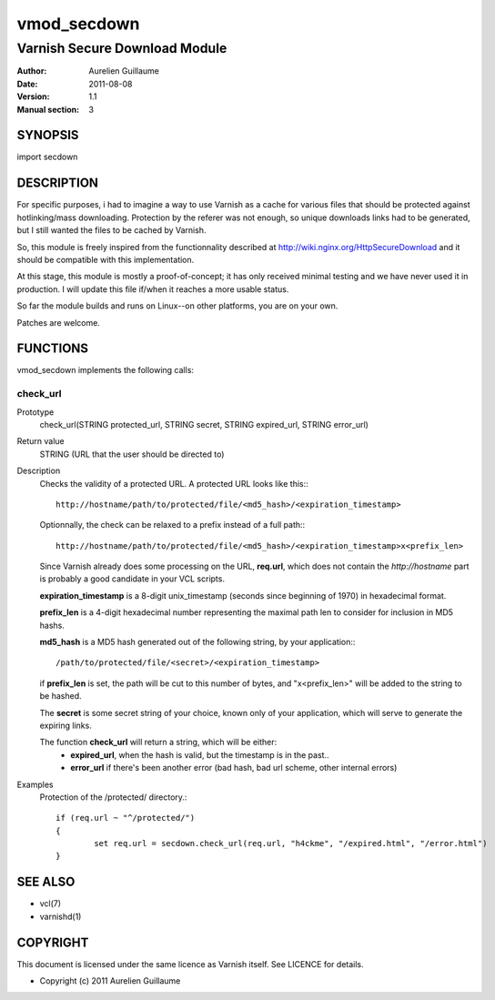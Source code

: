 ============
vmod_secdown
============

------------------------------
Varnish Secure Download Module
------------------------------

:Author: Aurelien Guillaume
:Date:   2011-08-08
:Version: 1.1
:Manual section: 3


SYNOPSIS
========

import secdown

DESCRIPTION
===========

For specific purposes, i had to imagine a way to use Varnish as a cache for
various files that should be protected against hotlinking/mass downloading.
Protection by the referer was not enough, so unique downloads links had to be generated,
but I still wanted the files to be cached by Varnish.

So, this module is freely inspired from the functionnality described at
http://wiki.nginx.org/HttpSecureDownload and it should be compatible with this implementation.

At this stage, this module is mostly a proof-of-concept; it has only received minimal
testing and we have never used it in production. I will update this file if/when it reaches
a more usable status.

So far the module builds and runs on Linux--on other platforms, you are on your own.

Patches are welcome.

FUNCTIONS
=========

vmod_secdown implements the following calls:

check_url
---------

Prototype
	check_url(STRING protected_url, STRING secret, STRING expired_url, STRING error_url)

Return value
	STRING (URL that the user should be directed to)

Description
	Checks the validity of a protected URL. A protected URL looks like this:::

		http://hostname/path/to/protected/file/<md5_hash>/<expiration_timestamp>
	
	Optionnally, the check can be relaxed to a prefix instead of a full path:::

		http://hostname/path/to/protected/file/<md5_hash>/<expiration_timestamp>x<prefix_len>

	Since Varnish already does some processing on the URL, **req.url**, which does not contain
	the `http://hostname` part is probably a good candidate in your VCL scripts.

	**expiration_timestamp** is a 8-digit unix_timestamp (seconds since beginning of 1970) in hexadecimal format.
	
	**prefix_len** is a 4-digit hexadecimal number representing the maximal path len to consider for inclusion
	in MD5 hashs.
	
	**md5_hash** is a MD5 hash generated out of the following string, by your application:::
	
		/path/to/protected/file/<secret>/<expiration_timestamp>

	if **prefix_len** is set, the path will be cut to this number of bytes, and "x<prefix_len>" will be
	added to the string to be hashed. 

	The **secret** is some secret string of your choice, known only of your application,
	which will serve to generate the expiring links.

	The function **check_url** will return a string, which will be either:
		* **expired_url**, when the hash is valid, but the timestamp is in the past..
		* **error_url** if there's been another error (bad hash, bad url scheme, other internal errors)

Examples
	Protection of the /protected/ directory.::

		if (req.url ~ "^/protected/")
		{
			set req.url = secdown.check_url(req.url, "h4ckme", "/expired.html", "/error.html") 
		}
	
SEE ALSO
========

* vcl(7)
* varnishd(1)

COPYRIGHT
=========

This document is licensed under the same licence as Varnish
itself. See LICENCE for details.

* Copyright (c) 2011 Aurelien Guillaume
